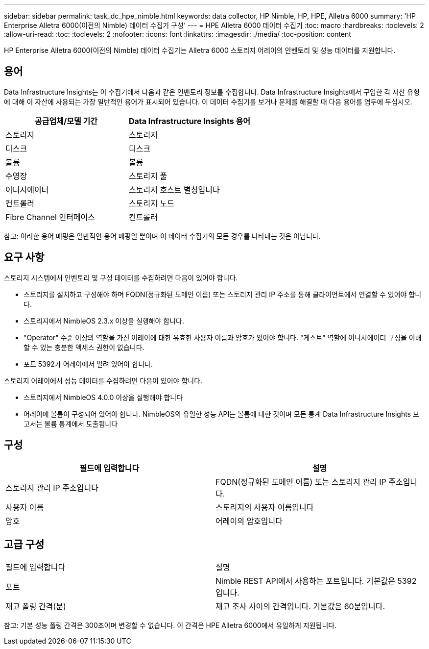 ---
sidebar: sidebar 
permalink: task_dc_hpe_nimble.html 
keywords: data collector, HP Nimble, HP, HPE, Alletra 6000 
summary: 'HP Enterprise Alletra 6000(이전의 Nimble) 데이터 수집기 구성' 
---
= HPE Alletra 6000 데이터 수집기
:toc: macro
:hardbreaks:
:toclevels: 2
:allow-uri-read: 
:toc: 
:toclevels: 2
:nofooter: 
:icons: font
:linkattrs: 
:imagesdir: ./media/
:toc-position: content


[role="lead"]
HP Enterprise Alletra 6000(이전의 Nimble) 데이터 수집기는 Alletra 6000 스토리지 어레이의 인벤토리 및 성능 데이터를 지원합니다.



== 용어

Data Infrastructure Insights는 이 수집기에서 다음과 같은 인벤토리 정보를 수집합니다. Data Infrastructure Insights에서 구입한 각 자산 유형에 대해 이 자산에 사용되는 가장 일반적인 용어가 표시되어 있습니다. 이 데이터 수집기를 보거나 문제를 해결할 때 다음 용어를 염두에 두십시오.

[cols="2*"]
|===
| 공급업체/모델 기간 | Data Infrastructure Insights 용어 


| 스토리지 | 스토리지 


| 디스크 | 디스크 


| 볼륨 | 볼륨 


| 수영장 | 스토리지 풀 


| 이니시에이터 | 스토리지 호스트 별칭입니다 


| 컨트롤러 | 스토리지 노드 


| Fibre Channel 인터페이스 | 컨트롤러 
|===
참고: 이러한 용어 매핑은 일반적인 용어 매핑일 뿐이며 이 데이터 수집기의 모든 경우를 나타내는 것은 아닙니다.



== 요구 사항

스토리지 시스템에서 인벤토리 및 구성 데이터를 수집하려면 다음이 있어야 합니다.

* 스토리지를 설치하고 구성해야 하며 FQDN(정규화된 도메인 이름) 또는 스토리지 관리 IP 주소를 통해 클라이언트에서 연결할 수 있어야 합니다.
* 스토리지에서 NimbleOS 2.3.x 이상을 실행해야 합니다.
* "Operator" 수준 이상의 역할을 가진 어레이에 대한 유효한 사용자 이름과 암호가 있어야 합니다. "게스트" 역할에 이니시에이터 구성을 이해할 수 있는 충분한 액세스 권한이 없습니다.
* 포트 5392가 어레이에서 열려 있어야 합니다.


스토리지 어레이에서 성능 데이터를 수집하려면 다음이 있어야 합니다.

* 스토리지에서 NimbleOS 4.0.0 이상을 실행해야 합니다
* 어레이에 볼륨이 구성되어 있어야 합니다. NimbleOS의 유일한 성능 API는 볼륨에 대한 것이며 모든 통계 Data Infrastructure Insights 보고서는 볼륨 통계에서 도출됩니다




== 구성

[cols="2*"]
|===
| 필드에 입력합니다 | 설명 


| 스토리지 관리 IP 주소입니다 | FQDN(정규화된 도메인 이름) 또는 스토리지 관리 IP 주소입니다. 


| 사용자 이름 | 스토리지의 사용자 이름입니다 


| 암호 | 어레이의 암호입니다 
|===


== 고급 구성

|===


| 필드에 입력합니다 | 설명 


| 포트 | Nimble REST API에서 사용하는 포트입니다. 기본값은 5392입니다. 


| 재고 폴링 간격(분) | 재고 조사 사이의 간격입니다. 기본값은 60분입니다. 
|===
참고: 기본 성능 폴링 간격은 300초이며 변경할 수 없습니다. 이 간격은 HPE Alletra 6000에서 유일하게 지원됩니다.

